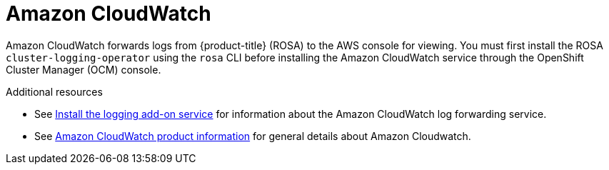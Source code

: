 // Module included in the following assemblies:
//
// * adding_service_cluster/rosa-available-services.adoc

[id="aws-cloudwatch_{context}"]

= Amazon CloudWatch

Amazon CloudWatch forwards logs from {product-title} (ROSA) to the AWS console for viewing. You must first install the ROSA `cluster-logging-operator` using the `rosa` CLI before installing the Amazon CloudWatch service through the OpenShift Cluster Manager (OCM) console.

.Additional resources

* See xref:../logging/rosa-install-logging.adoc#rosa-install-logging[Install the logging add-on service] for information about the Amazon CloudWatch log forwarding service.
* See link:https://aws.amazon.com/cloudwatch/[Amazon CloudWatch product information] for general details about Amazon Cloudwatch.
